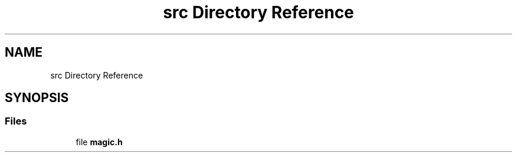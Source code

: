 .TH "src Directory Reference" 3 "Sat Feb 15 2025 22:17:11" "Version v5.3.0" "Libmagicxx" \" -*- nroff -*-
.ad l
.nh
.SH NAME
src Directory Reference
.SH SYNOPSIS
.br
.PP
.SS "Files"

.in +1c
.ti -1c
.RI "file \fBmagic\&.h\fP"
.br
.in -1c
